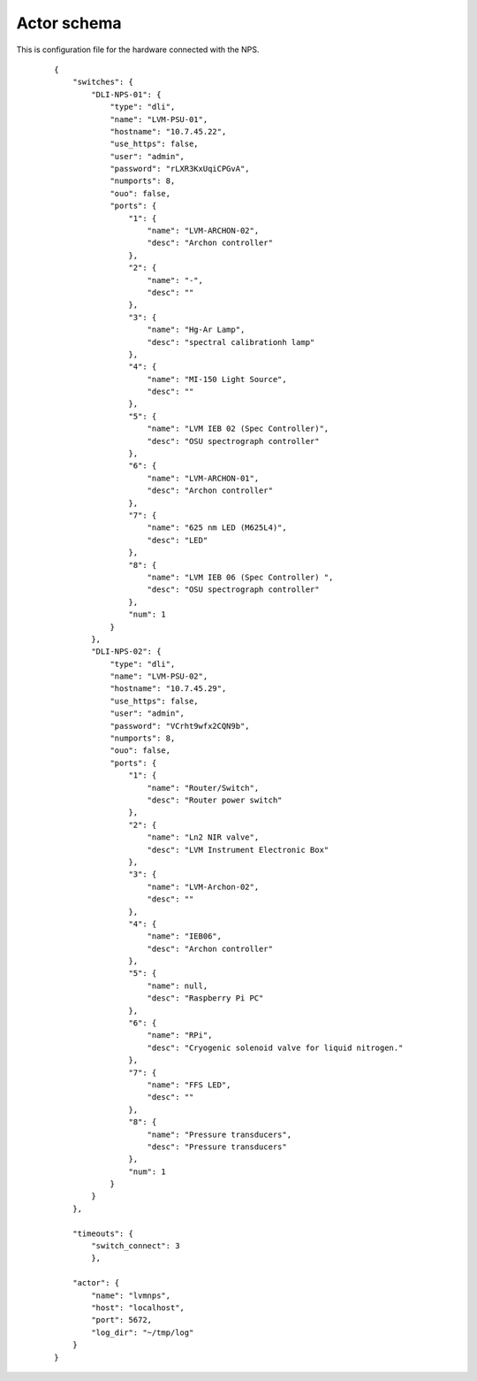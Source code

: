 .. _actor-schema:

Actor schema
============

This is configuration file for the hardware connected with the NPS.

   ::

            {
                "switches": {
                    "DLI-NPS-01": {
                        "type": "dli",
                        "name": "LVM-PSU-01",
                        "hostname": "10.7.45.22",
                        "use_https": false,
                        "user": "admin",
                        "password": "rLXR3KxUqiCPGvA",
                        "numports": 8,
                        "ouo": false,
                        "ports": {
                            "1": {
                                "name": "LVM-ARCHON-02",
                                "desc": "Archon controller"
                            },
                            "2": {
                                "name": "-",
                                "desc": ""
                            },
                            "3": {
                                "name": "Hg-Ar Lamp",
                                "desc": "spectral calibrationh lamp"
                            },
                            "4": {
                                "name": "MI-150 Light Source",
                                "desc": ""
                            },
                            "5": {
                                "name": "LVM IEB 02 (Spec Controller)",
                                "desc": "OSU spectrograph controller"
                            },
                            "6": {
                                "name": "LVM-ARCHON-01",
                                "desc": "Archon controller"
                            },
                            "7": {
                                "name": "625 nm LED (M625L4)",
                                "desc": "LED"
                            },
                            "8": {
                                "name": "LVM IEB 06 (Spec Controller) ",
                                "desc": "OSU spectrograph controller"
                            },
                            "num": 1
                        }
                    },
                    "DLI-NPS-02": {
                        "type": "dli",
                        "name": "LVM-PSU-02",
                        "hostname": "10.7.45.29",
                        "use_https": false,
                        "user": "admin",
                        "password": "VCrht9wfx2CQN9b",
                        "numports": 8,
                        "ouo": false,
                        "ports": {
                            "1": {
                                "name": "Router/Switch",
                                "desc": "Router power switch"
                            },
                            "2": {
                                "name": "Ln2 NIR valve",
                                "desc": "LVM Instrument Electronic Box"
                            },
                            "3": {
                                "name": "LVM-Archon-02",
                                "desc": ""
                            },
                            "4": {
                                "name": "IEB06",
                                "desc": "Archon controller"
                            },
                            "5": {
                                "name": null,
                                "desc": "Raspberry Pi PC"
                            },
                            "6": {
                                "name": "RPi",
                                "desc": "Cryogenic solenoid valve for liquid nitrogen."
                            },
                            "7": {
                                "name": "FFS LED",
                                "desc": ""
                            },
                            "8": {
                                "name": "Pressure transducers",
                                "desc": "Pressure transducers"
                            },
                            "num": 1
                        }
                    }
                },
                
                "timeouts": {
                    "switch_connect": 3
                    },
                    
                "actor": {
                    "name": "lvmnps",
                    "host": "localhost",
                    "port": 5672,
                    "log_dir": "~/tmp/log"
                }
            }
